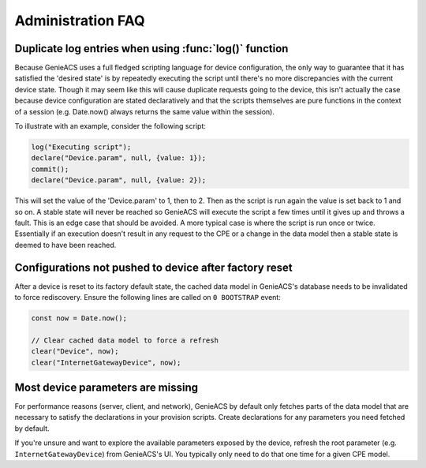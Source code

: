 .. _administration-faq:

Administration FAQ
==================

.. _administration-faq-duplicate-log-entries:

Duplicate log entries when using :func:`log()` function
-------------------------------------------------------

Because GenieACS uses a full fledged scripting language for device
configuration, the only way to guarantee that it has satisfied the 'desired
state' is by repeatedly executing the script until there's no more
discrepancies with the current device state. Though it may seem like this will
cause duplicate requests going to the device, this isn't actually the case
because device configuration are stated declaratively and that the scripts
themselves are pure functions in the context of a session (e.g. Date.now()
always returns the same value within the session).

To illustrate with an example, consider the following script:

.. code:: javascript

  log("Executing script");
  declare("Device.param", null, {value: 1});
  commit();
  declare("Device.param", null, {value: 2});

This will set the value of the 'Device.param' to 1, then to 2. Then as the
script is run again the value is set back to 1 and so on. A stable state will
never be reached so GenieACS will execute the script a few times until it gives
up and throws a fault. This is an edge case that should be avoided. A more
typical case is where the script is run once or twice. Essentially if an
execution doesn't result in any request to the CPE or a change in the data
model then a stable state is deemed to have been reached.

Configurations not pushed to device after factory reset
---------------------------------------------------------

After a device is reset to its factory default state, the cached data model in
GenieACS's database needs to be invalidated to force rediscovery. Ensure the
following lines are called on ``0 BOOTSTRAP`` event:

.. code:: javascript

  const now = Date.now();

  // Clear cached data model to force a refresh
  clear("Device", now);
  clear("InternetGatewayDevice", now);


Most device parameters are missing
----------------------------------

For performance reasons (server, client, and network), GenieACS by default only
fetches parts of the data model that are necessary to satisfy the declarations
in your provision scripts. Create declarations for any parameters you need
fetched by default.

If you're unsure and want to explore the available parameters exposed by the
device, refresh the root parameter (e.g. ``InternetGatewayDevice``) from
GenieACS's UI. You typically only need to do that one time for a given CPE
model.
